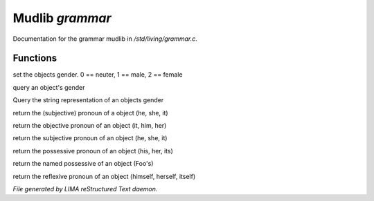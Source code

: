 *****************
Mudlib *grammar*
*****************

Documentation for the grammar mudlib in */std/living/grammar.c*.

Functions
=========



.. c:function:: void set_gender(int x)

set the objects gender.  0 == neuter, 1 == male, 2 == female



.. c:function:: int query_gender()

query an object's gender



.. c:function:: string query_gender_string()

Query the string representation of an objects gender



.. c:function:: string query_pronoun()

return the (subjective) pronoun of a object (he, she, it)



.. c:function:: string query_objective()

return the objective pronoun of an object (it, him, her)



.. c:function:: string query_subjective()

return the subjective pronoun of an object (he, she, it)



.. c:function:: string query_possessive()

return the possessive pronoun of an object (his, her, its)



.. c:function:: string query_named_possessive()

return the named possessive of an object (Foo's)



.. c:function:: string query_reflexive()

return the reflexive pronoun of an object (himself, herself, itself)


*File generated by LIMA reStructured Text daemon.*
